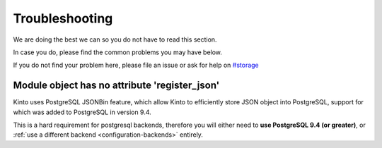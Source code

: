 Troubleshooting
###############

.. _troubleshooting:

We are doing the best we can so you do not have to read this section.

In case you do, please find the common problems you may have below.

If you do not find your problem here, please file an issue or ask for
help on `#storage <http://chat.mibbit.com/?server=irc.mozilla.org&channel=#storage>`_


Module object has no attribute 'register_json'
==============================================

Kinto uses PostgreSQL JSONBin feature, which allow Kinto to
efficiently store JSON object into PostgreSQL, support for which was
added to PostgreSQL in version 9.4.

This is a hard requirement for postgresql backends, therefore you
will either need to **use PostgreSQL 9.4 (or greater)**, or
:ref:`use a different backend <configuration-backends>` entirely.
